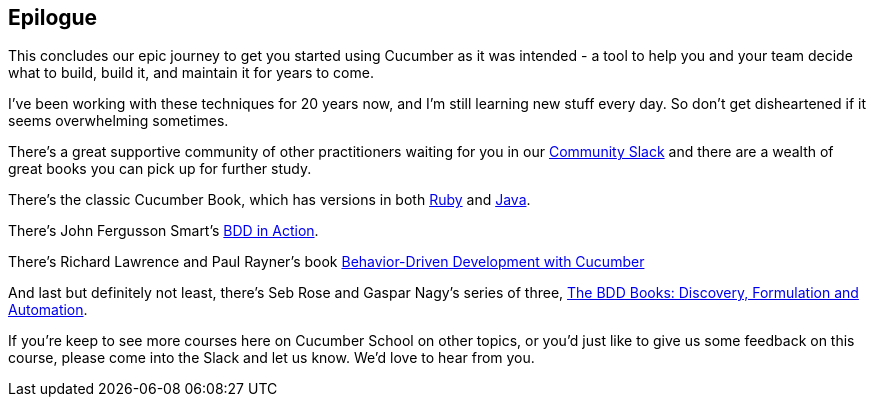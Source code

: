 == Epilogue

This concludes our epic journey to get you started using Cucumber as it was intended - a tool to help you and your team decide what to build, build it, and maintain it for years to come.

I've been working with these techniques for 20 years now, and I'm still learning new stuff every day. So don't get disheartened if it seems overwhelming sometimes.

There's a great supportive community of other practitioners waiting for you in our https://cucumber.io/community#slack[Community Slack] and there are a wealth of great books you can pick up for further study.

There's the classic Cucumber Book, which has versions in both https://pragprog.com/titles/hwcuc2/the-cucumber-book-second-edition/[Ruby] and https://pragprog.com/titles/srjcuc/the-cucumber-for-java-book/[Java].

There's John Fergusson Smart's https://www.manning.com/books/bdd-in-action[BDD in Action].

There's Richard Lawrence and Paul Rayner's book https://www.pearson.com/store/p/behavior-driven-development-with-cucumber-better-collaboration-for-better-software/P200000009515/9780321772633[Behavior-Driven Development with Cucumber]

And last but definitely not least, there's Seb Rose and Gaspar Nagy's series of three, https://bddbooks.com/[The BDD Books: Discovery, Formulation and Automation].

If you're keep to see more courses here on Cucumber School on other topics, or you'd just like to give us some feedback on this course, please come into the Slack and let us know. We'd love to hear from you.